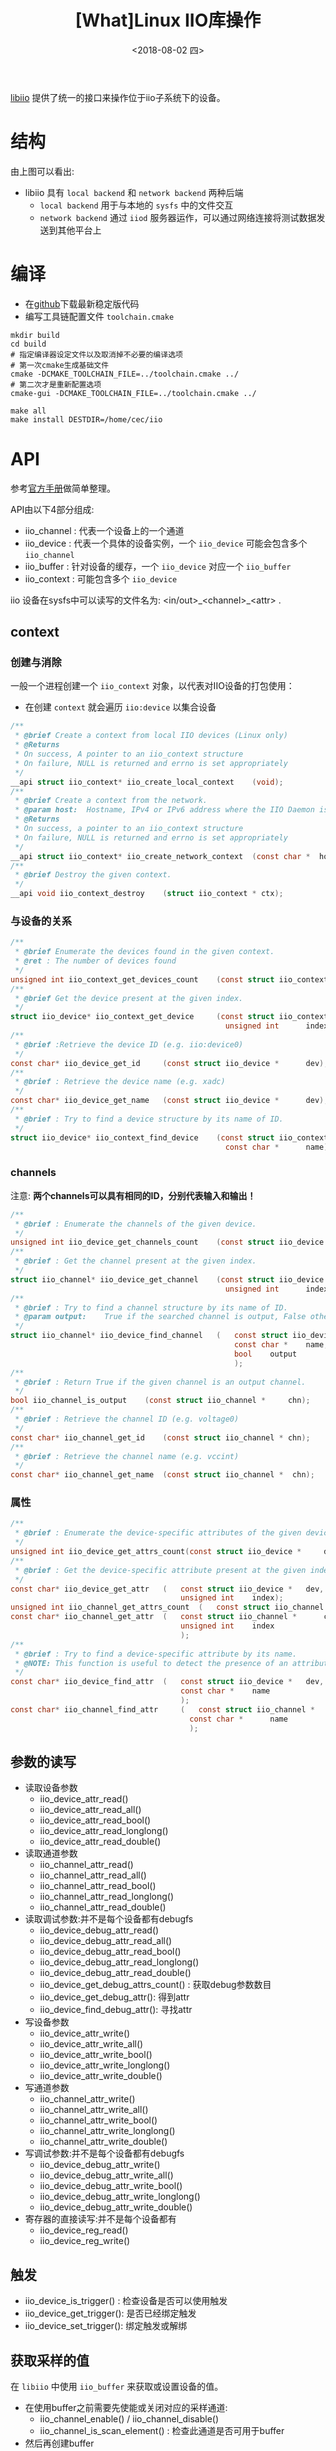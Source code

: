 #+TITLE: [What]Linux IIO库操作
#+DATE:  <2018-08-02 四> 
#+TAGS: operations
#+LAYOUT: post 
#+CATEGORIES: linux, operations, IIO
#+NAME: <linux_operations_iio_basic.org>
#+OPTIONS: ^:nil 
#+OPTIONS: ^:{}

[[https://wiki.analog.com/resources/tools-software/linux-software/libiio][libiio]] 提供了统一的接口来操作位于iio子系统下的设备。
#+BEGIN_HTML
<!--more-->
#+END_HTML
* 结构
[[./libiio_struct.jpg]]

由上图可以看出:
- libiio 具有 =local backend= 和 =network backend= 两种后端
  + =local backend= 用于与本地的 =sysfs= 中的文件交互
  + =network backend= 通过 =iiod= 服务器运作，可以通过网络连接将测试数据发送到其他平台上
* 编译
- 在[[https://github.com/analogdevicesinc/libiio][github]]下载最新稳定版代码
- 编写工具链配置文件 =toolchain.cmake=
#+BEGIN_EXAMPLE
  mkdir build
  cd build
  # 指定编译器设定文件以及取消掉不必要的编译选项
  # 第一次cmake生成基础文件
  cmake -DCMAKE_TOOLCHAIN_FILE=../toolchain.cmake ../
  # 第二次才是重新配置选项
  cmake-gui -DCMAKE_TOOLCHAIN_FILE=../toolchain.cmake ../

  make all
  make install DESTDIR=/home/cec/iio
#+END_EXAMPLE
* API
参考[[http://analogdevicesinc.github.io/libiio/][官方手册]]做简单整理。
[[./api_struct.jpg]]

API由以下4部分组成:
- iio_channel : 代表一个设备上的一个通道
- iio_device : 代表一个具体的设备实例，一个 =iio_device= 可能会包含多个 =iio_channel=
- iio_buffer : 针对设备的缓存，一个 =iio_device= 对应一个 =iio_buffer=
- iio_context : 可能包含多个 =iio_device= 
  
iio 设备在sysfs中可以读写的文件名为: <in/out>_<channel>_<attr> .
** context
*** 创建与消除
一般一个进程创建一个 =iio_context= 对象，以代表对IIO设备的打包使用：
- 在创建 =context= 就会遍历 =iio:device= 以集合设备
#+BEGIN_SRC c
  /**
   ,* @brief Create a context from local IIO devices (Linux only)
   ,* @Returns
   ,* On success, A pointer to an iio_context structure
   ,* On failure, NULL is returned and errno is set appropriately
   ,*/
  __api struct iio_context* iio_create_local_context 	(void);
  /**
   ,* @brief Create a context from the network.
   ,* @param host:	Hostname, IPv4 or IPv6 address where the IIO Daemon is running 
   ,* @Returns
   ,* On success, a pointer to an iio_context structure
   ,* On failure, NULL is returned and errno is set appropriately
   ,*/
  __api struct iio_context* iio_create_network_context 	(const char *  host);
  /**
   ,* @brief Destroy the given context. 
   ,*/
  __api void iio_context_destroy 	(struct iio_context * ctx);
#+END_SRC
*** 与设备的关系
#+BEGIN_SRC c
  /**
   ,* @brief Enumerate the devices found in the given context.
   ,* @ret : The number of devices found 
   ,*/
  unsigned int iio_context_get_devices_count 	(const struct iio_context * ctx);
  /**
   ,* @brief Get the device present at the given index.
   ,*/
  struct iio_device* iio_context_get_device 	(const struct iio_context *  	ctx,
                                                  unsigned int  	index);
  /**
   ,* @brief :Retrieve the device ID (e.g. iio:device0) 
   ,*/
  const char* iio_device_get_id 	(const struct iio_device *  	dev);
  /**
   ,* @brief : Retrieve the device name (e.g. xadc) 
   ,*/
  const char* iio_device_get_name 	(const struct iio_device *  	dev);
  /**
   ,* @brief : Try to find a device structure by its name of ID.
   ,*/
  struct iio_device* iio_context_find_device 	(const struct iio_context *  	ctx,
                                                  const char *  	name);
#+END_SRC
*** channels
注意: *两个channels可以具有相同的ID，分别代表输入和输出！*
#+BEGIN_SRC c
  /**
   ,* @brief : Enumerate the channels of the given device. 
   ,*/
  unsigned int iio_device_get_channels_count 	(const struct iio_device *  	dev);
  /**
   ,* @brief : Get the channel present at the given index. 
   ,*/
  struct iio_channel* iio_device_get_channel 	(const struct iio_device *  	dev,
                                                  unsigned int  	index);
  /**
   ,* @brief : Try to find a channel structure by its name of ID.
   ,* @param output:	True if the searched channel is output, False otherwise 
   ,*/
  struct iio_channel* iio_device_find_channel 	( 	const struct iio_device *  	dev,
                                                    const char *  	name,
                                                    bool  	output
                                                    );
  /**
   ,* @brief : Return True if the given channel is an output channel. 
   ,*/
  bool iio_channel_is_output 	(const struct iio_channel *  	chn);
  /**
   ,* @brief : Retrieve the channel ID (e.g. voltage0) 
   ,*/
  const char* iio_channel_get_id 	(const struct iio_channel * chn);
  /**
   ,* @brief : Retrieve the channel name (e.g. vccint) 
   ,*/
  const char* iio_channel_get_name 	(const struct iio_channel *  chn);
#+END_SRC
*** 属性
#+BEGIN_SRC c
  /**
   ,* @brief : Enumerate the device-specific attributes of the given device. 
   ,*/
  unsigned int iio_device_get_attrs_count(const struct iio_device *  	dev);
  /**
   ,* @brief : Get the device-specific attribute present at the given index. 
   ,*/
  const char* iio_device_get_attr 	( 	const struct iio_device *  	dev,
                                        unsigned int  	index);
  unsigned int iio_channel_get_attrs_count 	( 	const struct iio_channel *  chn);
  const char* iio_channel_get_attr 	( 	const struct iio_channel *  	chn,
                                        unsigned int  	index 
                                        );
  /**
   ,* @brief : Try to find a device-specific attribute by its name. 
   ,* @NOTE: This function is useful to detect the presence of an attribute. It can also be used to retrieve the name of an attribute a * s a pointer to a static string from a dynamically allocated string. 
   ,*/
  const char* iio_device_find_attr 	( 	const struct iio_device *  	dev,
                                        const char *  	name 
                                        );
  const char* iio_channel_find_attr 	( 	const struct iio_channel *  	chn,
                                          const char *  	name 
                                          );
#+END_SRC
** 参数的读写
- 读取设备参数
  + iio_device_attr_read()
  + iio_device_attr_read_all()
  + iio_device_attr_read_bool()
  + iio_device_attr_read_longlong()
  + iio_device_attr_read_double()
- 读取通道参数
  + iio_channel_attr_read()
  + iio_channel_attr_read_all()
  + iio_channel_attr_read_bool()
  + iio_channel_attr_read_longlong()
  + iio_channel_attr_read_double()
- 读取调试参数:并不是每个设备都有debugfs
  + iio_device_debug_attr_read()
  + iio_device_debug_attr_read_all()
  + iio_device_debug_attr_read_bool()
  + iio_device_debug_attr_read_longlong()
  + iio_device_debug_attr_read_double()
  + iio_device_get_debug_attrs_count() : 获取debug参数数目
  + iio_device_get_debug_attr(): 得到attr
  + iio_device_find_debug_attr(): 寻找attr
- 写设备参数
  + iio_device_attr_write()
  + iio_device_attr_write_all()
  + iio_device_attr_write_bool()
  + iio_device_attr_write_longlong()
  + iio_device_attr_write_double()
- 写通道参数
  + iio_channel_attr_write()
  + iio_channel_attr_write_all()
  + iio_channel_attr_write_bool()
  + iio_channel_attr_write_longlong()
  + iio_channel_attr_write_double()
- 写调试参数:并不是每个设备都有debugfs
  + iio_device_debug_attr_write()
  + iio_device_debug_attr_write_all()
  + iio_device_debug_attr_write_bool()
  + iio_device_debug_attr_write_longlong()
  + iio_device_debug_attr_write_double()
- 寄存器的直接读写:并不是每个设备都有
  + iio_device_reg_read()
  + iio_device_reg_write()
** 触发
- iio_device_is_trigger() : 检查设备是否可以使用触发
- iio_device_get_trigger(): 是否已经绑定触发
- iio_device_set_trigger(): 绑定触发或解绑

** 获取采样的值
在 =libiio= 中使用 =iio_buffer= 来获取或设置设备的值。

- 在使用buffer之前需要先使能或关闭对应的采样通道:
  + iio_channel_enable()  / iio_channel_disable()
  + iio_channel_is_scan_element() : 检查此通道是否可用于buffer
- 然后再创建buffer
  +  iio_device_create_buffer()
  +  iio_buffer_destroy() : 不使用时关闭
- 当为输入通道时，还需要刷新依次缓存
  +  iio_buffer_refill()
*** 缓存的操作
- 向缓存写数据:
#+BEGIN_SRC c
  size_t iio_buf_size = iio_buffer_end(buffer) - iio_buffer_start(buffer);
  size_t count = MAX(sizeof(samples_buffer), iio_buf_size);
  memcpy(iio_buffer_start(buffer), samples_buffer, count);
  /**
   ,* @note : 当申请的缓存时环形队列时并且kernel中支持环形队列,缓存的值会自动更新到kernel
   ,* 否则上层需要使用 iio_buffer_push() 来主动发送缓存到kernel
   ,*/
#+END_SRC
- 回调: 当缓存读入数据或缓存发送时需要填入数据，都会触发回调
#+BEGIN_SRC c
  ssize_t sample_cb(const struct iio_channel *chn, void *src, size_t bytes, void *d)
  {
    /* Use "src" to read or write a sample for this channel */
  }
  int main(void)
  {
    ...
    iio_buffer_foreach_sample(buffer, sample_cb, NULL);
    ...
  }
#+END_SRC
- 循环的读写
#+BEGIN_SRC c
  for (void *ptr = iio_buffer_first(buffer, channel);
       ptr < iio_buffer_end(buffer);
       ptr += iio_buffer_step(buffer)) {
    /* Use "ptr" to read or write a sample for this channel */
   }
#+END_SRC
** 获取版本号
使用 =iio_library_get_version()= 来获取版本号进行区分，以使用对应的功能。
* 实例
基本思路如下:
- 创建一个context
- 找寻设备
- 获取通道
- 进行读写

以气压计 ms5611 为例:
#+BEGIN_SRC c
  struct iio_context * context;
  struct iio_device  * baro;
  struct iio_channel * mb_temp;

  context = iio_create_local_context();
  assert(context != NULL);

  baro = iio_context_find_device(context, "ms5611");
  if(baro == NULL)
    {
      printf("can not find ms5611!\n");
    }
  printf("ms5611 has %d channels\n", iio_device_get_channels_count(baro));
  mb_temp = iio_device_find_channel(baro,
                                           "temp", false);

  double f_temp_val = 0;
  if(iio_channel_attr_read_double(mb_temp, "input", &f_temp_val))
    {
      printf("read error!\n");
    }
  else
    {
      printf("value is = %f\n", f_temp_val);
    }
#+END_SRC

